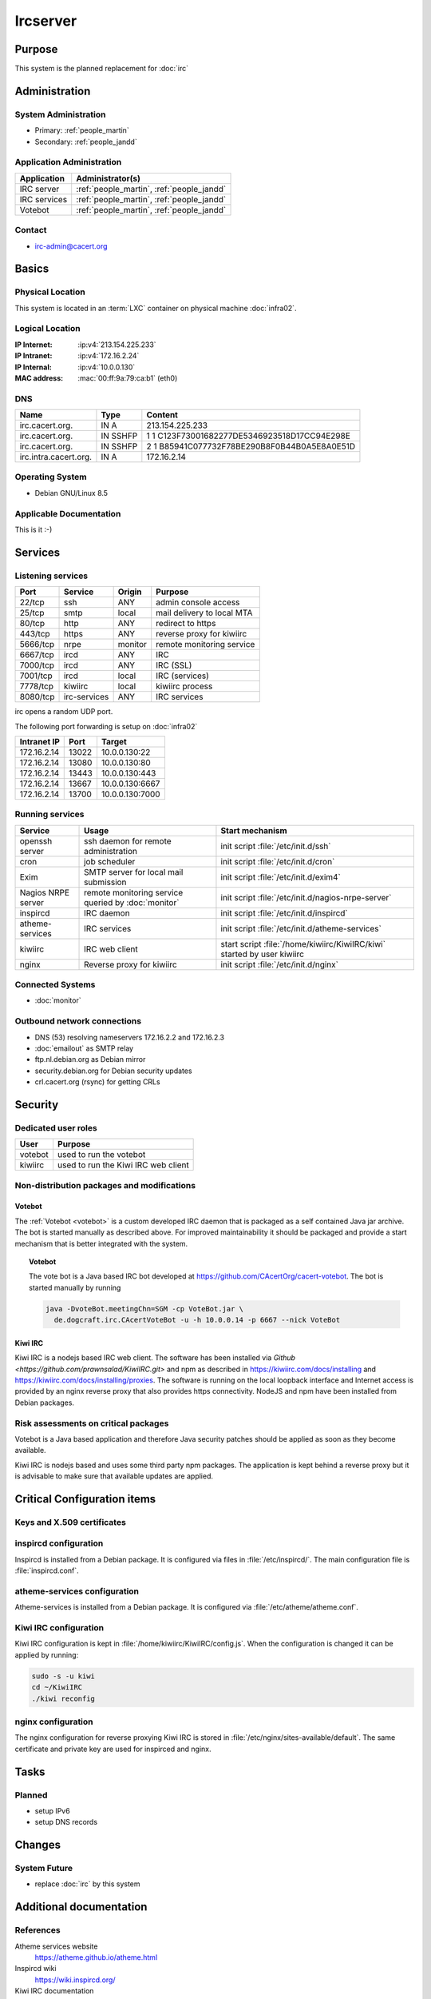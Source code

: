 .. index::
   single: Systems; Ircserver

=========
Ircserver
=========

Purpose
=======

This system is the planned replacement for :doc:`irc`

Administration
==============

System Administration
---------------------

* Primary: :ref:`people_martin`
* Secondary: :ref:`people_jandd`

Application Administration
--------------------------

+--------------+-------------------------------------------+
| Application  | Administrator(s)                          |
+==============+===========================================+
| IRC server   | :ref:`people_martin`, :ref:`people_jandd` |
+--------------+-------------------------------------------+
| IRC services | :ref:`people_martin`, :ref:`people_jandd` |
+--------------+-------------------------------------------+
| Votebot      | :ref:`people_martin`, :ref:`people_jandd` |
+--------------+-------------------------------------------+

Contact
-------

* irc-admin@cacert.org

Basics
======

Physical Location
-----------------

This system is located in an :term:`LXC` container on physical machine
:doc:`infra02`.

Logical Location
----------------

:IP Internet: :ip:v4:`213.154.225.233`
:IP Intranet: :ip:v4:`172.16.2.24`
:IP Internal: :ip:v4:`10.0.0.130`
:MAC address: :mac:`00:ff:9a:79:ca:b1` (eth0)

.. todo:: setup IPv6

.. seealso::

   See :doc:`../network`

DNS
---

.. index::
   single: DNS records; Ircserver
   single: DNS records; Irc

======================= ======== ==========================================
Name                    Type     Content
======================= ======== ==========================================
irc.cacert.org.         IN A     213.154.225.233
irc.cacert.org.         IN SSHFP 1 1 C123F73001682277DE5346923518D17CC94E298E
irc.cacert.org.         IN SSHFP 2 1 B85941C077732F78BE290B8F0B44B0A5E8A0E51D
irc.intra.cacert.org.   IN A     172.16.2.14
======================= ======== ==========================================

.. todo:: setup new SSHFP records

.. seealso::

   See :wiki:`SystemAdministration/Procedures/DNSChanges`

Operating System
----------------

.. index::
   single: Debian GNU/Linux; Jessie
   single: Debian GNU/Linux; 8.5

* Debian GNU/Linux 8.5

Applicable Documentation
------------------------

This is it :-)

Services
========

Listening services
------------------

+----------+--------------+---------+----------------------------+
| Port     | Service      | Origin  | Purpose                    |
+==========+==============+=========+============================+
| 22/tcp   | ssh          | ANY     | admin console access       |
+----------+--------------+---------+----------------------------+
| 25/tcp   | smtp         | local   | mail delivery to local MTA |
+----------+--------------+---------+----------------------------+
| 80/tcp   | http         | ANY     | redirect to https          |
+----------+--------------+---------+----------------------------+
| 443/tcp  | https        | ANY     | reverse proxy for kiwiirc  |
+----------+--------------+---------+----------------------------+
| 5666/tcp | nrpe         | monitor | remote monitoring service  |
+----------+--------------+---------+----------------------------+
| 6667/tcp | ircd         | ANY     | IRC                        |
+----------+--------------+---------+----------------------------+
| 7000/tcp | ircd         | ANY     | IRC (SSL)                  |
+----------+--------------+---------+----------------------------+
| 7001/tcp | ircd         | local   | IRC (services)             |
+----------+--------------+---------+----------------------------+
| 7778/tcp | kiwiirc      | local   | kiwiirc process            |
+----------+--------------+---------+----------------------------+
| 8080/tcp | irc-services | ANY     | IRC services               |
+----------+--------------+---------+----------------------------+

irc opens a random UDP port.

The following port forwarding is setup on :doc:`infra02`

+-------------+-------+-----------------+
| Intranet IP | Port  | Target          |
+=============+=======+=================+
| 172.16.2.14 | 13022 | 10.0.0.130:22   |
+-------------+-------+-----------------+
| 172.16.2.14 | 13080 | 10.0.0.130:80   |
+-------------+-------+-----------------+
| 172.16.2.14 | 13443 | 10.0.0.130:443  |
+-------------+-------+-----------------+
| 172.16.2.14 | 13667 | 10.0.0.130:6667 |
+-------------+-------+-----------------+
| 172.16.2.14 | 13700 | 10.0.0.130:7000 |
+-------------+-------+-----------------+

.. todo:: implement final forwarding to required ports from :doc:`infra02`

Running services
----------------

.. index::
   single: cron
   single: exim
   single: nrpe
   single: openssh
   single: inspircd
   single: atheme-services
   single: votebot

+--------------------+--------------------+----------------------------------------+
| Service            | Usage              | Start mechanism                        |
+====================+====================+========================================+
| openssh server     | ssh daemon for     | init script :file:`/etc/init.d/ssh`    |
|                    | remote             |                                        |
|                    | administration     |                                        |
+--------------------+--------------------+----------------------------------------+
| cron               | job scheduler      | init script :file:`/etc/init.d/cron`   |
+--------------------+--------------------+----------------------------------------+
| Exim               | SMTP server for    | init script                            |
|                    | local mail         | :file:`/etc/init.d/exim4`              |
|                    | submission         |                                        |
+--------------------+--------------------+----------------------------------------+
| Nagios NRPE server | remote monitoring  | init script                            |
|                    | service queried by | :file:`/etc/init.d/nagios-nrpe-server` |
|                    | :doc:`monitor`     |                                        |
+--------------------+--------------------+----------------------------------------+
| inspircd           | IRC daemon         | init script                            |
|                    |                    | :file:`/etc/init.d/inspircd`           |
+--------------------+--------------------+----------------------------------------+
| atheme-services    | IRC services       | init script                            |
|                    |                    | :file:`/etc/init.d/atheme-services`    |
+--------------------+--------------------+----------------------------------------+
| kiwiirc            | IRC web client     | start script                           |
|                    |                    | :file:`/home/kiwiirc/KiwiIRC/kiwi`     |
|                    |                    | started by user kiwiirc                |
+--------------------+--------------------+----------------------------------------+
| nginx              | Reverse proxy for  | init script                            |
|                    | kiwiirc            | :file:`/etc/init.d/nginx`              |
+--------------------+--------------------+----------------------------------------+

Connected Systems
-----------------

* :doc:`monitor`

Outbound network connections
----------------------------

* DNS (53) resolving nameservers 172.16.2.2 and 172.16.2.3
* :doc:`emailout` as SMTP relay
* ftp.nl.debian.org as Debian mirror
* security.debian.org for Debian security updates
* crl.cacert.org (rsync) for getting CRLs

Security
========

.. sshkeys::
   :RSA:   dc:8f:c3:d7:38:72:39:13:6f:97:db:3d:06:c6:83:db
   :DSA:   52:73:d9:76:38:df:bd:18:37:4a:e3:9d:65:14:ac:39
   :ECDSA: 61:9f:ca:c7:05:0e:46:a1:8f:6d:7f:3a:68:ce:5a:21

Dedicated user roles
--------------------

+---------+-------------------------------------+
| User    | Purpose                             |
+=========+=====================================+
| votebot | used to run the votebot             |
+---------+-------------------------------------+
| kiwiirc | used to run the Kiwi IRC web client |
+---------+-------------------------------------+

Non-distribution packages and modifications
-------------------------------------------

Votebot
~~~~~~~

The :ref:`Votebot <votebot>` is a custom developed IRC daemon that is packaged
as a self contained Java jar archive. The bot is started manually as described
above. For improved maintainability it should be packaged and provide a start
mechanism that is better integrated with the system.

.. _votebot:

.. topic:: Votebot

   The vote bot is a Java based IRC bot developed at
   https://github.com/CAcertOrg/cacert-votebot. The bot is started manually by
   running

   .. code-block:: bash

      java -DvoteBot.meetingChn=SGM -cp VoteBot.jar \
        de.dogcraft.irc.CAcertVoteBot -u -h 10.0.0.14 -p 6667 --nick VoteBot

.. todo:: use a CAcert git repository for votebot

.. todo:: package votebot for Debian

.. todo:: provide a proper init script/and or systemd unit for votebot


Kiwi IRC
~~~~~~~~

Kiwi IRC is a nodejs based IRC web client. The software has been installed via
`Github <https://github.com/prawnsalad/KiwiIRC.git>` and npm as described in
https://kiwiirc.com/docs/installing and
https://kiwiirc.com/docs/installing/proxies. The software is running on the
local loopback interface and Internet access is provided by an nginx reverse
proxy that also provides https connectivity. NodeJS and npm have been installed
from Debian packages.

Risk assessments on critical packages
-------------------------------------

Votebot is a Java based application and therefore Java security patches should
be applied as soon as they become available.

Kiwi IRC is nodejs based and uses some third party npm packages. The
application is kept behind a reverse proxy but it is advisable to make sure
that available updates are applied.

.. todo:: implement some update monitoring for Kiwi IRC


Critical Configuration items
============================

Keys and X.509 certificates
---------------------------

.. sslcert:: irc.cacert.org
   :altnames:   DNS:irc.cacert.org, DNS:ircserver.cacert.org
   :certfile:   /etc/ssl/public/irc.cacert.org.crt
   :keyfile:    /etc/ssl/private/irc.cacert.org.key
   :serial:     0FBBE0
   :expiration: Oct 22 15:27:04 16 GMT
   :sha1fp:     82:F7:B8:08:FB:FD:C3:FA:21:6C:89:B7:07:69:3D:66:F8:BC:5F:AA
   :issuer:     CA Cert Signing Authority


.. index::
   pair: inspircd; configuration

inspircd configuration
----------------------

Inspircd is installed from a Debian package. It is configured via files in
:file:`/etc/inspircd/`. The main configuration file is :file:`inspircd.conf`.

.. index::
   pair: atheme-services; configuration

atheme-services configuration
-----------------------------

Atheme-services is installed from a Debian package. It is configured via
:file:`/etc/atheme/atheme.conf`.

Kiwi IRC configuration
----------------------

Kiwi IRC configuration is kept in :file:`/home/kiwiirc/KiwiIRC/config.js`. When
the configuration is changed it can be applied by running:

.. code-block:: bash

   sudo -s -u kiwi
   cd ~/KiwiIRC
   ./kiwi reconfig

nginx configuration
-------------------

The nginx configuration for reverse proxying Kiwi IRC is stored in
:file:`/etc/nginx/sites-available/default`. The same certificate and private
key are used for inspirced and nginx.


Tasks
=====

Planned
-------

- setup IPv6
- setup DNS records

Changes
=======

System Future
-------------

- replace :doc:`irc` by this system

Additional documentation
========================

.. seealso::

   * :wiki:`Exim4Configuration`
   * :wiki:`Technology/TechnicalSupport/EndUserSupport/IRC`

References
----------

Atheme services website
   https://atheme.github.io/atheme.html

Inspircd wiki
   https://wiki.inspircd.org/

Kiwi IRC documentation
   https://kiwiirc.com/docs/

nginx documentation
   http://nginx.org/en/docs/

